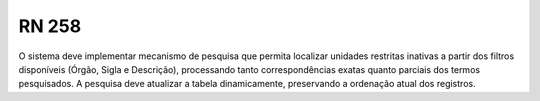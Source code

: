 **RN 258**
==========
O sistema deve implementar mecanismo de pesquisa que permita localizar unidades restritas inativas a partir dos filtros disponíveis (Órgão, Sigla e Descrição), processando tanto correspondências exatas quanto parciais dos termos pesquisados. A pesquisa deve atualizar a tabela dinamicamente, preservando a ordenação atual dos registros.
